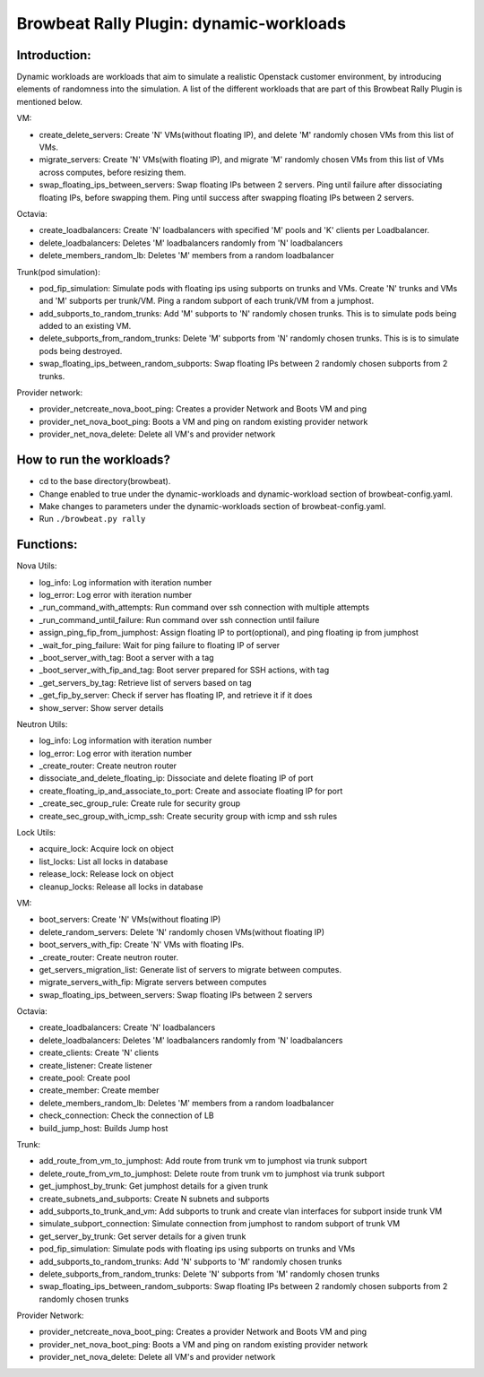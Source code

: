 Browbeat Rally Plugin: dynamic-workloads
======================================

Introduction:
-------------
Dynamic workloads are workloads that aim to simulate a realistic Openstack customer
environment, by introducing elements of randomness into the simulation. A list of
the different workloads that are part of this Browbeat Rally Plugin is mentioned
below.

VM:

- create_delete_servers: Create 'N' VMs(without floating IP), and delete 'M'
  randomly chosen VMs from this list of VMs.
- migrate_servers: Create 'N' VMs(with floating IP), and migrate 'M' randomly
  chosen VMs from this list of VMs across computes, before resizing them.
- swap_floating_ips_between_servers: Swap floating IPs between 2 servers. Ping
  until failure after dissociating floating IPs, before swapping them. Ping until
  success after swapping floating IPs between 2 servers.

Octavia:

- create_loadbalancers: Create 'N' loadbalancers with specified 'M' pools and 'K'
  clients per Loadbalancer.
- delete_loadbalancers: Deletes 'M' loadbalancers randomly from 'N' loadbalancers
- delete_members_random_lb: Deletes 'M' members from a random loadbalancer

Trunk(pod simulation):

- pod_fip_simulation: Simulate pods with floating ips using subports on trunks and
  VMs. Create 'N' trunks and VMs and 'M' subports per trunk/VM. Ping a random subport
  of each trunk/VM from a jumphost.
- add_subports_to_random_trunks: Add 'M' subports to 'N' randomly chosen trunks. This
  is to simulate pods being added to an existing VM.
- delete_subports_from_random_trunks: Delete 'M' subports from 'N' randomly chosen
  trunks. This is is to simulate pods being destroyed.
- swap_floating_ips_between_random_subports: Swap floating IPs between 2 randomly
  chosen subports from 2 trunks.

Provider network:

- provider_netcreate_nova_boot_ping: Creates a provider Network and Boots VM and ping
- provider_net_nova_boot_ping: Boots a VM and ping on random existing provider network
- provider_net_nova_delete: Delete all VM's and provider network

How to run the workloads?
-------------------------
- cd to the base directory(browbeat).
- Change enabled to true under the dynamic-workloads and dynamic-workload section of
  browbeat-config.yaml.
- Make changes to parameters under the dynamic-workloads section of browbeat-config.yaml.
- Run ``./browbeat.py rally``

Functions:
----------

Nova Utils:

- log_info: Log information with iteration number
- log_error: Log error with iteration number
- _run_command_with_attempts: Run command over ssh connection with multiple attempts
- _run_command_until_failure: Run command over ssh connection until failure
- assign_ping_fip_from_jumphost: Assign floating IP to port(optional), and ping floating ip from jumphost
- _wait_for_ping_failure: Wait for ping failure to floating IP of server
- _boot_server_with_tag: Boot a server with a tag
- _boot_server_with_fip_and_tag: Boot server prepared for SSH actions, with tag
- _get_servers_by_tag: Retrieve list of servers based on tag
- _get_fip_by_server: Check if server has floating IP, and retrieve it if it does
- show_server: Show server details

Neutron Utils:

- log_info: Log information with iteration number
- log_error: Log error with iteration number
- _create_router: Create neutron router
- dissociate_and_delete_floating_ip: Dissociate and delete floating IP of port
- create_floating_ip_and_associate_to_port: Create and associate floating IP for port
- _create_sec_group_rule: Create rule for security group
- create_sec_group_with_icmp_ssh: Create security group with icmp and ssh rules

Lock Utils:

- acquire_lock: Acquire lock on object
- list_locks: List all locks in database
- release_lock: Release lock on object
- cleanup_locks: Release all locks in database

VM:

- boot_servers: Create 'N' VMs(without floating IP)
- delete_random_servers: Delete 'N' randomly chosen VMs(without floating IP)
- boot_servers_with_fip: Create 'N' VMs with floating IPs.
- _create_router: Create neutron router.
- get_servers_migration_list: Generate list of servers to migrate between computes.
- migrate_servers_with_fip: Migrate servers between computes
- swap_floating_ips_between_servers: Swap floating IPs between 2 servers

Octavia:

- create_loadbalancers: Create 'N' loadbalancers
- delete_loadbalancers: Deletes 'M' loadbalancers randomly from 'N' loadbalancers
- create_clients: Create 'N' clients
- create_listener: Create listener
- create_pool: Create pool
- create_member: Create member
- delete_members_random_lb: Deletes 'M' members from a random loadbalancer
- check_connection: Check the connection of LB
- build_jump_host: Builds Jump host

Trunk:

- add_route_from_vm_to_jumphost: Add route from trunk vm to jumphost via trunk subport
- delete_route_from_vm_to_jumphost: Delete route from trunk vm to jumphost via trunk subport
- get_jumphost_by_trunk: Get jumphost details for a given trunk
- create_subnets_and_subports: Create N subnets and subports
- add_subports_to_trunk_and_vm: Add subports to trunk and create vlan interfaces for subport inside trunk VM
- simulate_subport_connection: Simulate connection from jumphost to random subport of trunk VM
- get_server_by_trunk: Get server details for a given trunk
- pod_fip_simulation: Simulate pods with floating ips using subports on trunks and VMs
- add_subports_to_random_trunks: Add 'N' subports to 'M' randomly chosen trunks
- delete_subports_from_random_trunks: Delete 'N' subports from 'M' randomly chosen trunks
- swap_floating_ips_between_random_subports: Swap floating IPs between 2 randomly chosen subports from 2 randomly chosen trunks

Provider Network:

- provider_netcreate_nova_boot_ping: Creates a provider Network and Boots VM and ping
- provider_net_nova_boot_ping: Boots a VM and ping on random existing provider network
- provider_net_nova_delete: Delete all VM's and provider network
